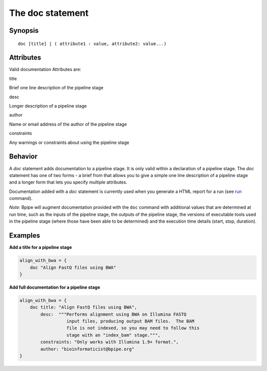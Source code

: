 The doc statement
=================

Synopsis
~~~~~~~~

::

      doc [title] | ( attribute1 : value, attribute2: value...)

Attributes
~~~~~~~~~~

Valid documentation Attributes are:

.. raw:: html

   <table>

.. raw:: html

   <tr>

.. raw:: html

   <td>

title

.. raw:: html

   </td>

.. raw:: html

   <td>

Brief one line description of the pipeline stage

.. raw:: html

   </td>

.. raw:: html

   </tr>

.. raw:: html

   <tr>

.. raw:: html

   <td>

desc

.. raw:: html

   </td>

.. raw:: html

   <td>

Longer description of a pipeline stage

.. raw:: html

   </td>

.. raw:: html

   </tr>

.. raw:: html

   <tr>

.. raw:: html

   <td>

author

.. raw:: html

   </td>

.. raw:: html

   <td>

Name or email address of the author of the pipeline stage

.. raw:: html

   </td>

.. raw:: html

   </tr>

.. raw:: html

   <tr>

.. raw:: html

   <td>

constraints

.. raw:: html

   </td>

.. raw:: html

   <td>

Any warnings or constraints about using the pipeline stage

.. raw:: html

   </td>

.. raw:: html

   </tr>

.. raw:: html

   </table>

Behavior
~~~~~~~~

A *doc* statement adds documentation to a pipeline stage. It is only
valid within a declaration of a pipeline stage. The *doc* statement has
one of two forms - a brief from that allows you to give a simple one
line description of a pipeline stage and a longer form that lets you
specify multiple attributes.

Documentation added with a *doc* statement is currently used when you
generate a HTML report for a run (see `run <run>`__ command).

*Note*: Bpipe will augment documentation provided with the ``doc``
command with additional values that are determined at run time, such as
the inputs of the pipeline stage, the outputs of the pipeline stage, the
versions of executable tools used in the pipeline stage (where those
have been able to be determined) and the execution time details (start,
stop, duration).

Examples
~~~~~~~~

**Add a title for a pipeline stage**

.. code:: groovy


      align_with_bwa = {
          doc "Align FastQ files using BWA"
      }

**Add full documentation for a pipeline stage**

.. code:: groovy


      align_with_bwa = {
          doc title: "Align FastQ files using BWA",
              desc:  """Performs alignment using BWA on Illumina FASTQ 
                        input files, producing output BAM files.  The BAM 
                        file is not indexed, so you may need to follow this
                        stage with an "index_bam" stage.""",
              constraints: "Only works with Illumina 1.9+ format.",
              author: "bioinformaticist@bpipe.org"
      }

